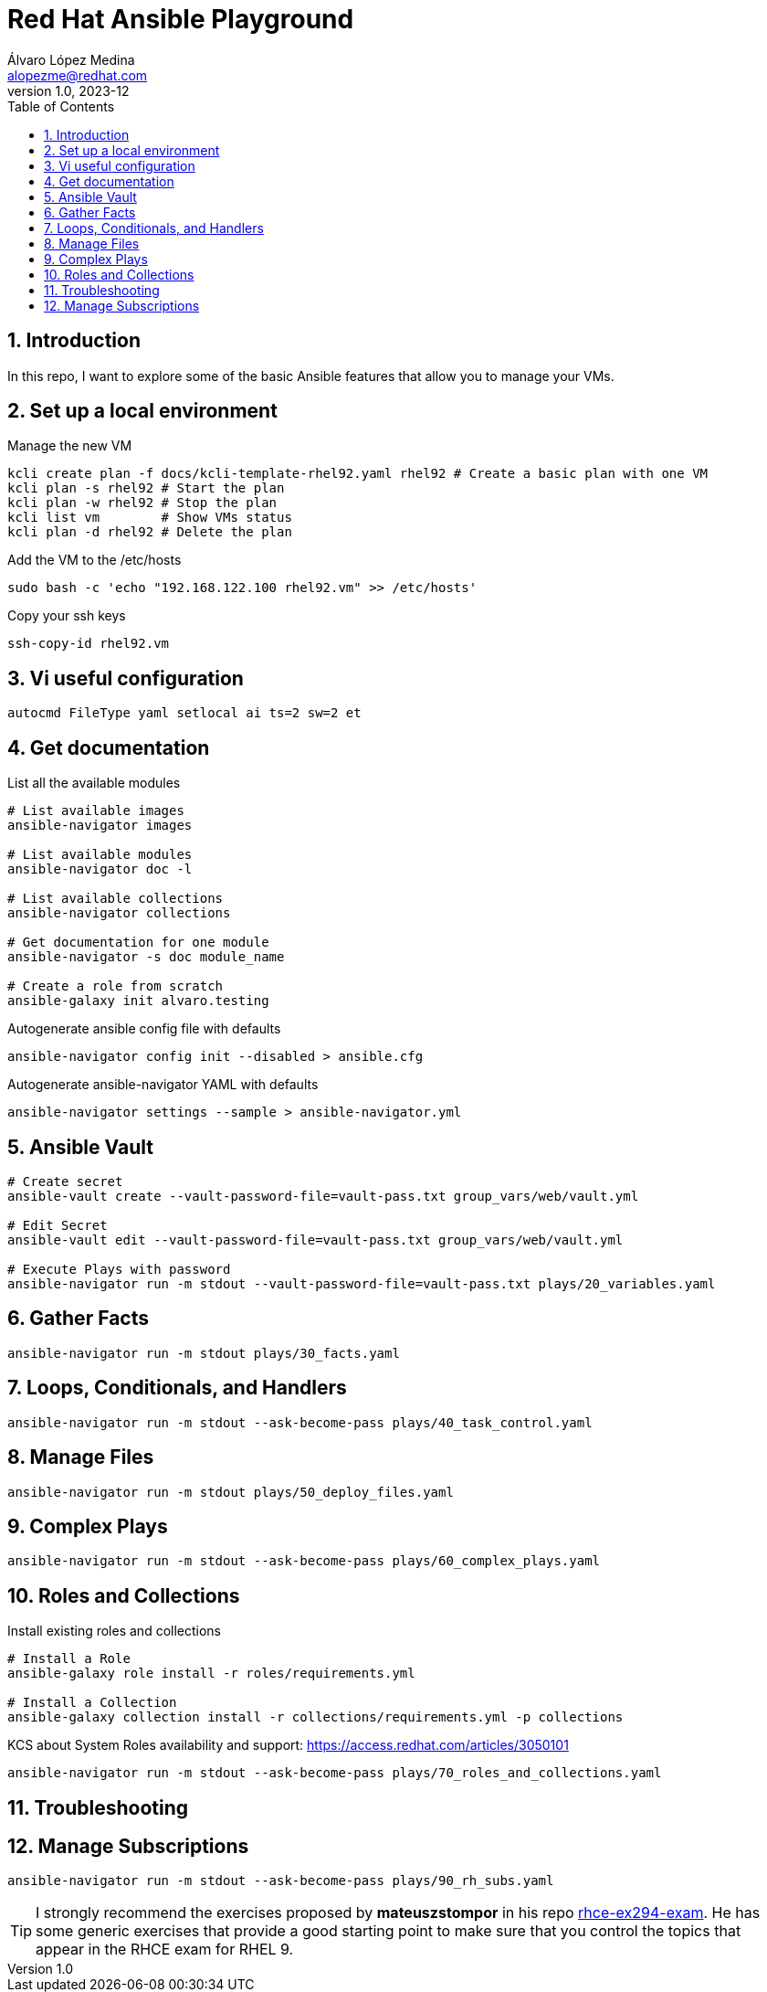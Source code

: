= Red Hat Ansible Playground
Álvaro López Medina <alopezme@redhat.com>
v1.0, 2023-12
// Metadata
:description: Play with Ansible plays and configuration of RHEL VMs.
:keywords: linux, rhel, ansible, red hat
// Create TOC wherever needed
:toc: macro
:sectanchors:
:sectnumlevels: 3
:sectnums: 
:source-highlighter: pygments
:imagesdir: docs/images
// Start: Enable admonition icons
ifdef::env-github[]
:tip-caption: :bulb:
:note-caption: :information_source:
:important-caption: :heavy_exclamation_mark:
:caution-caption: :fire:
:warning-caption: :warning:
// Icons for GitHub
:yes: :heavy_check_mark:
:no: :x:
endif::[]
ifndef::env-github[]
:icons: font
// Icons not for GitHub
:yes: icon:check[]
:no: icon:times[]
endif::[]

// Create the Table of contents here
toc::[]

== Introduction

In this repo, I want to explore some of the basic Ansible features that allow you to manage your VMs.



== Set up a local environment

.Manage the new VM
[source, bash]
----
kcli create plan -f docs/kcli-template-rhel92.yaml rhel92 # Create a basic plan with one VM
kcli plan -s rhel92 # Start the plan
kcli plan -w rhel92 # Stop the plan
kcli list vm        # Show VMs status
kcli plan -d rhel92 # Delete the plan
----

.Add the VM to the /etc/hosts
[source, bash]
----
sudo bash -c 'echo "192.168.122.100 rhel92.vm" >> /etc/hosts'
----

.Copy your ssh keys
[source, bash]
----
ssh-copy-id rhel92.vm
----



== Vi useful configuration

[source, console]
----
autocmd FileType yaml setlocal ai ts=2 sw=2 et
----



== Get documentation

.List all the available modules
[source, bash]
----
# List available images
ansible-navigator images

# List available modules
ansible-navigator doc -l

# List available collections
ansible-navigator collections

# Get documentation for one module
ansible-navigator -s doc module_name

# Create a role from scratch
ansible-galaxy init alvaro.testing
----

.Autogenerate ansible config file with defaults
[source, bash]
----
ansible-navigator config init --disabled > ansible.cfg
----

.Autogenerate ansible-navigator YAML with defaults
[source, bash]
----
ansible-navigator settings --sample > ansible-navigator.yml
----




== Ansible Vault


[source, bash]
----
# Create secret
ansible-vault create --vault-password-file=vault-pass.txt group_vars/web/vault.yml

# Edit Secret
ansible-vault edit --vault-password-file=vault-pass.txt group_vars/web/vault.yml

# Execute Plays with password
ansible-navigator run -m stdout --vault-password-file=vault-pass.txt plays/20_variables.yaml 
----


== Gather Facts

[source, bash]
----
ansible-navigator run -m stdout plays/30_facts.yaml
----


== Loops, Conditionals, and Handlers

[source, bash]
----
ansible-navigator run -m stdout --ask-become-pass plays/40_task_control.yaml
----


== Manage Files

[source, bash]
----
ansible-navigator run -m stdout plays/50_deploy_files.yaml
----


== Complex Plays

[source, bash]
----
ansible-navigator run -m stdout --ask-become-pass plays/60_complex_plays.yaml
----


== Roles and Collections

.Install existing roles and collections
[source, bash]
----
# Install a Role
ansible-galaxy role install -r roles/requirements.yml

# Install a Collection
ansible-galaxy collection install -r collections/requirements.yml -p collections
----

KCS about System Roles availability and support: https://access.redhat.com/articles/3050101


[source, bash]
----
ansible-navigator run -m stdout --ask-become-pass plays/70_roles_and_collections.yaml
----


== Troubleshooting








== Manage Subscriptions

[source, bash]
----
ansible-navigator run -m stdout --ask-become-pass plays/90_rh_subs.yaml
----




TIP: I strongly recommend the exercises proposed by *mateuszstompor* in his repo https://github.com/mateuszstompor/rhce-ex294-exam/tree/main[rhce-ex294-exam]. He has some generic exercises that provide a good starting point to make sure that you control the topics that appear in the RHCE exam for RHEL 9.